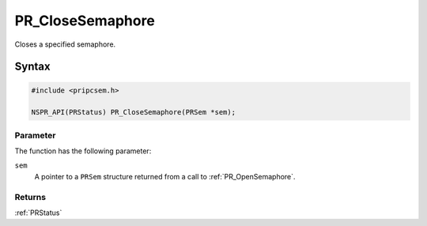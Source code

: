 PR_CloseSemaphore
=================

Closes a specified semaphore.


Syntax
------

.. code::

   #include <pripcsem.h>

   NSPR_API(PRStatus) PR_CloseSemaphore(PRSem *sem);


Parameter
~~~~~~~~~

The function has the following parameter:

``sem``
   A pointer to a ``PRSem`` structure returned from a call to
   :ref:`PR_OpenSemaphore`.


Returns
~~~~~~~

:ref:`PRStatus`
